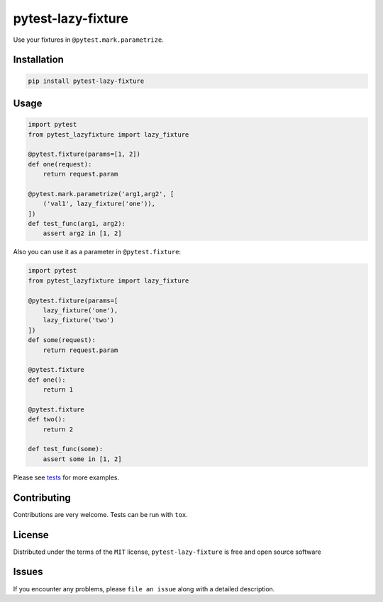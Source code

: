 pytest-lazy-fixture |travis-ci| |appveyor| |pypi|
=================================================

Use your fixtures in ``@pytest.mark.parametrize``.

Installation
------------

.. code-block:: shell

    pip install pytest-lazy-fixture

Usage
-----

.. code-block:: python

    import pytest
    from pytest_lazyfixture import lazy_fixture

    @pytest.fixture(params=[1, 2])
    def one(request):
        return request.param

    @pytest.mark.parametrize('arg1,arg2', [
        ('val1', lazy_fixture('one')),
    ])
    def test_func(arg1, arg2):
        assert arg2 in [1, 2]


Also you can use it as a parameter in ``@pytest.fixture``:

.. code-block:: python

    import pytest
    from pytest_lazyfixture import lazy_fixture

    @pytest.fixture(params=[
        lazy_fixture('one'),
        lazy_fixture('two')
    ])
    def some(request):
        return request.param

    @pytest.fixture
    def one():
        return 1

    @pytest.fixture
    def two():
        return 2

    def test_func(some):
        assert some in [1, 2]

Please see `tests <https://github.com/TvoroG/pytest-lazy-fixture/blob/master/tests/test_lazyfixture.py>`_ for more examples.

Contributing
------------

Contributions are very welcome. Tests can be run with ``tox``.

License
-------

Distributed under the terms of the ``MIT`` license,
``pytest-lazy-fixture`` is free and open source software

Issues
------

If you encounter any problems, please ``file an issue`` along with a
detailed description.

.. |travis-ci| image:: https://travis-ci.org/TvoroG/pytest-lazy-fixture.svg?branch=master
    :target: https://travis-ci.org/TvoroG/pytest-lazy-fixture
.. |appveyor| image:: https://ci.appveyor.com/api/projects/status/github/TvoroG/pytest-fixture-mark?branch=master&svg=true
    :target: https://ci.appveyor.com/project/TvoroG/pytest-fixture-mark
.. |pypi| image:: https://badge.fury.io/py/pytest-lazy-fixture.svg
    :target: https://pypi.python.org/pypi/pytest-lazy-fixture/
